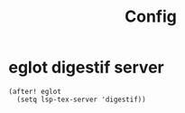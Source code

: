 #+TITLE: Config
#+property: header-args:emacs-lisp :tangle yes
#+property: header-args:elisp :tangle yes

* eglot digestif server
#+begin_src elisp
(after! eglot
  (setq lsp-tex-server 'digestif))
#+end_src
